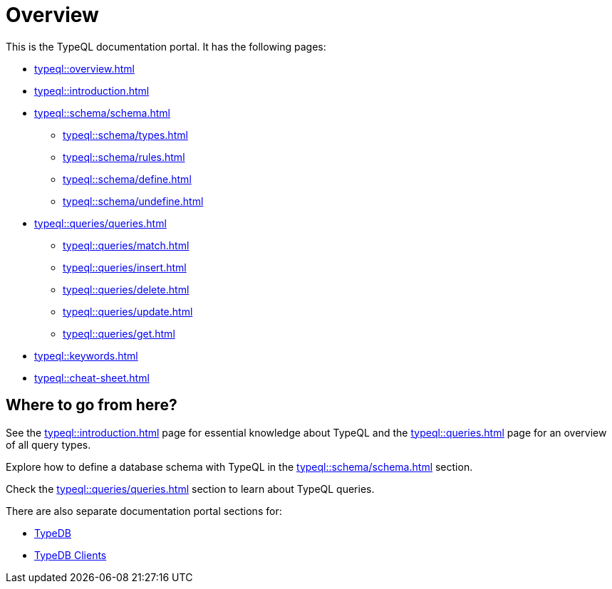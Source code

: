 = Overview
:keywords: typeql, documentation, overview, query, DDL, DML
:longTailKeywords: documentation overview, learn typedb, learn typeql, typedb schema, typedb data model
:pageTitle: Documentation overview
:summary: A birds-eye view of TypeQL and TypeDB

This is the TypeQL documentation portal. It has the following pages:

//* xref:partial$fundamentals.adoc[] -- essential knowledge and terminology
//* xref:queries.adoc[] -- querying with TypeQL

* xref:typeql::overview.adoc[]
* xref:typeql::introduction.adoc[]

* xref:typeql::schema/schema.adoc[]
** xref:typeql::schema/types.adoc[]
** xref:typeql::schema/rules.adoc[]
** xref:typeql::schema/define.adoc[]
** xref:typeql::schema/undefine.adoc[]

* xref:typeql::queries/queries.adoc[]
** xref:typeql::queries/match.adoc[]
** xref:typeql::queries/insert.adoc[]
** xref:typeql::queries/delete.adoc[]
** xref:typeql::queries/update.adoc[]
** xref:typeql::queries/get.adoc[]

* xref:typeql::keywords.adoc[]
* xref:typeql::cheat-sheet.adoc[]

== Where to go from here?

See the xref:typeql::introduction.adoc[] page for essential knowledge about TypeQL and the xref:typeql::queries.adoc[]
page for an overview of all query types.

Explore how to define a database schema with TypeQL in the xref:typeql::schema/schema.adoc[] section.

Check the xref:typeql::queries/queries.adoc[] section to learn about TypeQL queries.

There are also separate documentation portal sections for:

* xref:typedb::overview.adoc[TypeDB]
* xref:clients::clients.adoc[TypeDB Clients]
